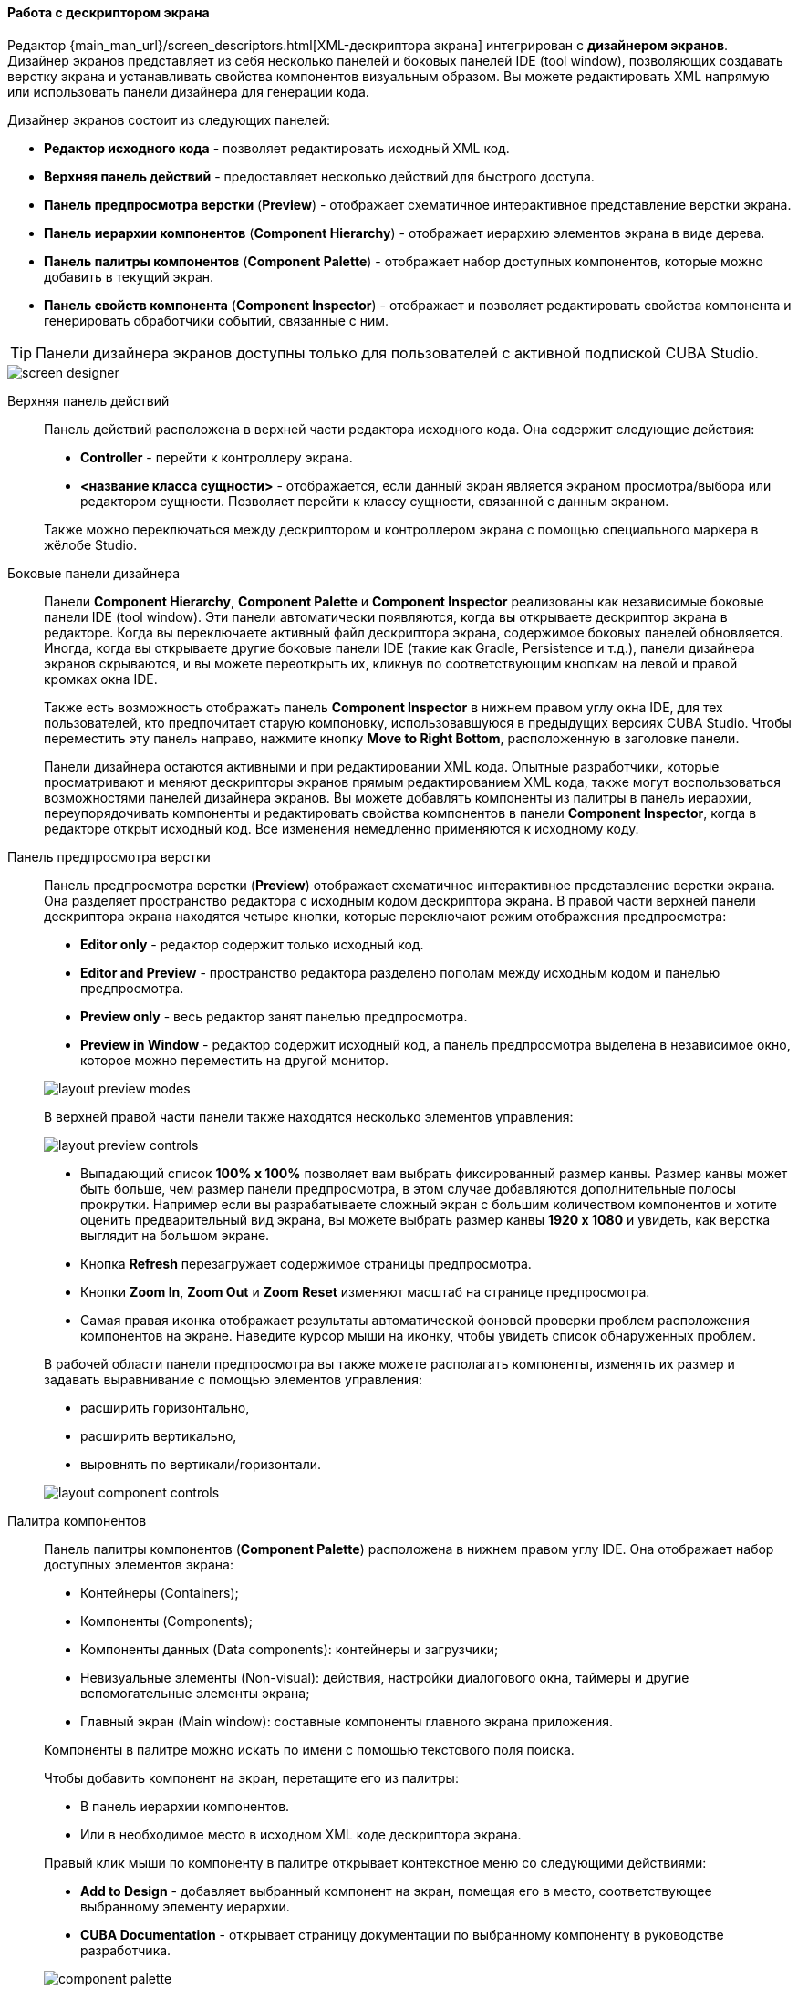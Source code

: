 :sourcesdir: ../../../../source

[[screen_descriptor]]
==== Работа с дескриптором экрана

Редактор {main_man_url}/screen_descriptors.html[XML-дескриптора экрана] интегрирован с *дизайнером экранов*. Дизайнер экранов представляет из себя несколько панелей и боковых панелей IDE (tool window), позволяющих создавать верстку экрана и устанавливать свойства компонентов визуальным образом. Вы можете редактировать XML напрямую или использовать панели дизайнера для генерации кода.

Дизайнер экранов состоит из следующих панелей:

* *Редактор исходного кода* - позволяет редактировать исходный XML код.
* *Верхняя панель действий* - предоставляет несколько действий для быстрого доступа.
* *Панель предпросмотра верстки* (*Preview*) - отображает схематичное интерактивное представление верстки экрана.
* *Панель иерархии компонентов* (*Component Hierarchy*) - отображает иерархию элементов экрана в виде дерева.
* *Панель палитры компонентов* (*Component Palette*) - отображает набор доступных компонентов, которые можно добавить в текущий экран.
* *Панель свойств компонента* (*Component Inspector*) - отображает и позволяет редактировать свойства компонента и генерировать обработчики событий, связанные с ним.

[TIP]
====
Панели дизайнера экранов доступны только для пользователей с активной подпиской CUBA Studio.
====

image::features/generic_ui/screen_designer.png[align="center"]

[[screen_descriptor_actions_panel]]
Верхняя панель действий::
+
--
Панель действий расположена в верхней части редактора исходного кода. Она содержит следующие действия:

* *Controller* - перейти к контроллеру экрана.
* *<название класса сущности>* - отображается, если данный экран является экраном просмотра/выбора или редактором сущности. Позволяет перейти к классу сущности, связанной с данным экраном.

Также можно переключаться между дескриптором и контроллером экрана с помощью специального маркера в жёлобе Studio.

--

[[screen_descriptor_tool_windows]]
Боковые панели дизайнера::
+
--
Панели *Component Hierarchy*, *Component Palette* и *Component Inspector* реализованы как независимые боковые панели IDE (tool window). Эти панели автоматически появляются, когда вы открываете дескриптор экрана в редакторе. Когда вы переключаете активный файл дескриптора экрана, содержимое боковых панелей обновляется. Иногда, когда вы открываете другие боковые панели IDE (такие как Gradle, Persistence и т.д.), панели дизайнера экранов скрываются, и вы можете переоткрыть их, кликнув по соответствующим кнопкам на левой и правой кромках окна IDE.

Также есть возможность отображать панель *Component Inspector* в нижнем правом углу окна IDE, для тех пользователей, кто предпочитает старую компоновку, использовавшуюся в предыдущих версиях CUBA Studio. Чтобы переместить эту панель направо, нажмите кнопку *Move to Right Bottom*, расположенную в заголовке панели.

Панели дизайнера остаются активными и при редактировании XML кода. Опытные разработчики, которые просматривают и меняют дескрипторы экранов прямым редактированием XML кода, также могут воспользоваться возможностями панелей дизайнера экранов. Вы можете добавлять компоненты из палитры в панель иерархии, переупорядочивать компоненты и редактировать свойства компонентов в панели *Component Inspector*, когда в редакторе открыт исходный код. Все изменения немедленно применяются к исходному коду.
--

[[screen_descriptor_layout_preview]]
Панель предпросмотра верстки::
+
--
Панель предпросмотра верстки (*Preview*) отображает схематичное интерактивное представление верстки экрана. Она разделяет пространство редактора с исходным кодом дескриптора экрана. В правой части верхней панели дескриптора экрана находятся четыре кнопки, которые переключают режим отображения предпросмотра:

* *Editor only* - редактор содержит только исходный код.
* *Editor and Preview* - пространство редактора разделено пополам между исходным кодом и панелью предпросмотра.
* *Preview only* - весь редактор занят панелью предпросмотра.
* *Preview in Window* - редактор содержит исходный код, а панель предпросмотра выделена в независимое окно, которое можно переместить на другой монитор.

image::features/generic_ui/layout_preview_modes.png[align="center"]

В верхней правой части панели также находятся несколько элементов управления:

image::features/generic_ui/layout_preview_controls.png[align="center"]

* Выпадающий список *100% x 100%* позволяет вам выбрать фиксированный размер канвы. Размер канвы может быть больше, чем размер панели предпросмотра, в этом случае добавляются дополнительные полосы прокрутки. Например если вы разрабатываете сложный экран с большим количеством компонентов и хотите оценить предварительный вид экрана, вы можете выбрать размер канвы *1920 x 1080* и увидеть, как верстка выглядит на большом экране.
* Кнопка *Refresh* перезагружает содержимое страницы предпросмотра.
* Кнопки *Zoom In*, *Zoom Out* и *Zoom Reset* изменяют масштаб на странице предпросмотра.
* Самая правая иконка отображает результаты автоматической фоновой проверки проблем расположения компонентов на экране. Наведите курсор мыши на иконку, чтобы увидеть список обнаруженных проблем.

В рабочей области панели предпросмотра вы также можете располагать компоненты, изменять их размер и задавать выравнивание с помощью элементов управления:

* расширить горизонтально,
* расширить вертикально,
* выровнять по вертикали/горизонтали.


image::features/generic_ui/layout_component_controls.png[align="center"]

--

[[screen_descriptor_palette]]
Палитра компонентов::
+
--
Панель палитры компонентов (*Component Palette*) расположена в нижнем правом углу IDE. Она отображает набор доступных элементов экрана:

* Контейнеры (Containers);
* Компоненты (Components);
* Компоненты данных (Data components): контейнеры и загрузчики;
* Невизуальные элементы (Non-visual): действия, настройки диалогового окна, таймеры и другие вспомогательные элементы экрана;
* Главный экран (Main window): составные компоненты главного экрана приложения.

Компоненты в палитре можно искать по имени с помощью текстового поля поиска.

Чтобы добавить компонент на экран, перетащите его из палитры:

* В панель иерархии компонентов.
* Или в необходимое место в исходном XML коде дескриптора экрана.

Правый клик мыши по компоненту в палитре открывает контекстное меню со следующими действиями:

* *Add to Design* - добавляет выбранный компонент на экран, помещая его в место, соответствующее выбранному элементу иерархии.
* *CUBA Documentation* - открывает страницу документации по выбранному компоненту в руководстве разработчика.

image::features/generic_ui/component_palette.png[align="center"]

--

[[screen_descriptor_hierarchy]]
Панель иерархии компонентов::
+
--
Панель иерархии компонентов (*Component Hierarchy*) расположена в верхнем правом углу окна IDE. Она отображает дерево элементов экрана.

Элементы дерева можно перетаскивать с места на место.

Правый клик мыши по элементу иерархии открывает контекстное меню:

* *Convert* - конвертировать компонент в один из похожих альтернативных компонентов.
* *Wrap* - обернуть компонент в один из предлагаемых контейнеров.
* *Go to XML* - перейти к XML тегу в исходном коде.
* *Inject* - инжектировать элемент в контроллер экрана или перейти к уже существующему определению в классе контроллера.
* *Delete*, *Copy*, *Cut*, *Paste* - удалить, скопировать, вырезать, вставить элемент.
* *CUBA Documentation* - открыть страницу документации для выбранного компонента.

image::features/generic_ui/component_hierarchy.png[align="center"]

--

[[screen_descriptor_inspector]]
Панель свойств компонента::
+
--
Панель свойств компонента (*Component Inspector*) расположена в нижнем левом углу окна IDE. Она отображает и позволяет редактировать свойства выбранного элемента экрана:

* Вкладка *Properties* отображает свойства компонента.
* Вкладка *Handlers* отображает слушатели событий и методы-делегаты, которые могут быть созданы для выбранного в дереве иерархии компонента. Чтобы сгенерировать необходимый метод-обработчик - просто выполните двойной клик по соответствующей строчке.

Вы можете искать атрибуты по имени с помощью поля поиска:

image::features/generic_ui/component_inspector.png[align="center"]

Для некоторых видов выбранных элементов панель отображает кнопку *+ Add*, которая позволяет быстро добавить связанные по смыслу под-элементы, такие как действие таблицы, столбец таблицы или поле формы. Если выбранный элемент - это:

* `Table`, `Grid` или их действия или колонки - то доступны действия *Add* -> *Column*, *Add* -> *Group*, *Add* -> *Action*.
* `Form` или колонка или поле формы - доступны действия *Add* -> *Column*, *Add* -> *Field*.
* `DataLoadCoordinator` - доступно действие *Add* -> *onScreenEvent trigger* и другие триггеры.

image::features/generic_ui/component_inspector_add_button.png[align="center"]

--

[[screen_designer_custom_components]]
Поддержка сторонних UI компонентов::
--
Дизайнер экранов позволяет встроить в интерфейс дизайнера сторонний UI компонент, реализованный в аддоне или в текущем проекте, добавляя специальные аннотации к определению компонента. Должным образом проаннотированный компонент будет отображаться в панели *Component Palette*, и его свойства будут редактироваться в панели *Component Inspector*. Сторонние UI компоненты поддерживаются в проектах, основанных на версиях платформы CUBA `7.1.7` и выше, или `7.2.5` и выше.

Узнать больше о метаданных сторонних UI компонентов вы можете в  {main_man_url}/own_component_in_studio.html[Руководстве по разработке].
--

[[screen_descriptor_inspections]]
Статический анализ кода (Inspections)::
+
--
Studio непрерывно проводит фоновый статический анализ кода разметки экрана на предмет ошибок и несоответствий, проверяет внутренние и внешние ссылки. В случае обнаружения следующих проблем Studio покажет специальное предупреждение или подчеркнёт проблемный элемент в XML-коде:

* Экран не может быть собран из-за ошибки в разметке XML.
* Ссылка на сущность или её свойство, используемая компонентом, не соответствует реальной модели данных приложения.
* Есть конфликт размеров компонентов: учитываются значения атрибутов `width`, `height` и `expand`.
* Значения атрибутов `dataContainer` и `dataLoader` не ссылаются ни на один из имеющихся контейнеров или загрузчиков.
* Для полей внутри элемента `form` явно не определён XML-атрибут `property`: в этом случае для ссылки на поле сущности будет неявно использовано значение атрибута `id`.
* Семантическая ошибка в элементе `form`: поля дублируются или располагаются не внутри вложенного элемента `column`.
* Количество столбцов `gridLayout` не соответствует заявленному количеству.
* Дублирование атрибута в расширенном экране, когда один и тот же атрибут объявлен и в родительском, и в дочернем экране.
* Имена элементов в дочернем экране не соответствуют аналогичным элементам в родительском экране, либо их расположение некорректно.
* Значение атрибута `messagesPack` не ссылается на реально существующий пакет сообщений, содержащий как минимум один файл `messages_xx.properties`.
* Ссылка на схему XSD устарела.
* Значения идентификаторов элементов не уникальны внутри данного экрана.
* и другие проблемы.

Инспекции CUBA можно настроить в окне *Settings* (*File > Settings > Editor > Inspections*).
--

[[screen_descriptor_intentions]]
Намерения (Intentions) и меню Generate::
+
--
Intention-действие ("намерение") - это контекстно зависимое действие (зависит от позиции курсора), которое может быть запущено разработчиком из редактора исходного кода по нажатию Alt+Enter (Option+Enter). Intention-действия помогают с рефакторингами, генерацией кода, навигацией по коду и другими задачами. Вы можете прочитать больше об intention-действиях здесь: https://www.jetbrains.com/help/idea/intention-actions.html.

Меню *Generate* содержит контекстно зависимые действия, помогающие генерировать различные конструкции кода. Это меню может быть вызвано из редактора исходного кода нажатием Alt+Insert (Cmd+N). Дополнительная информация об этом меню находится здесь: https://www.jetbrains.com/help/idea/generating-code.html.

Многие intention-действия и элементы меню Generate, встроенные в Studio, помогают работать с компонентами экранов. Используйте Alt+Insert (Cmd+N) и Alt+Enter (Option+Enter), чтобы исследовать возможности работы с конкретными компонентами UI и источниками данных.

. Например, чтобы добавить новое поле в компонент {main_man_url}/gui_Form.html[Form], вы можете поместить курсор во внутрь элемента `form` и выполнить одно из следующих действий:
+
* Нажать Alt+Insert (Cmd+N), выбрать *Add field*, а затем выбрать значение атрибута `property`,
+
image::features/generic_ui/gui_Form_add.png[align="center"]

* Ввести `field` и нажать TAB, затем выбрать значение атрибута `property`.
+
image::features/generic_ui/gui_Form_add_tab.png[align="center"]

. Другой пример - добавление локализованной подписи к одному из компонентов. Вы можете набрать в исходном коде ключ локализованного сообщения, которое ещё не существует. Указывающий на сообщение элемент окажется подсвечен красным цветом. Затем нажмите Alt+Enter (Option+Enter) и выберите *Create message in the message bundle*:
+
image::features/generic_ui/intention_add_localized_message.png[align="center"]

--
